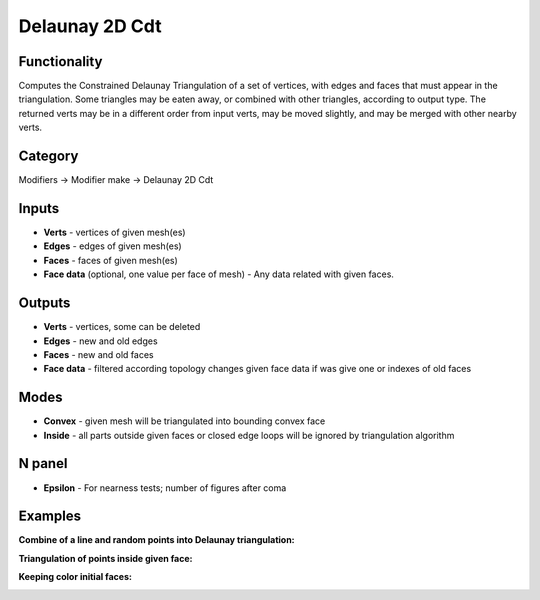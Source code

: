 Delaunay 2D Cdt
===============

.. image:: https://user-images.githubusercontent.com/28003269/70866264-f088e600-1f80-11ea-91b2-f8b785c597a3.png

Functionality
-------------
Computes the Constrained Delaunay Triangulation of a set of vertices,
with edges and faces that must appear in the triangulation. Some triangles may be eaten away,
or combined with other triangles, according to output type.
The returned verts may be in a different order from input verts, may be moved slightly,
and may be merged with other nearby verts.

Category
--------

Modifiers -> Modifier make -> Delaunay 2D Cdt

Inputs
------

- **Verts** - vertices of given mesh(es)
- **Edges** - edges of given mesh(es)
- **Faces** - faces of given mesh(es)
- **Face data** (optional, one value per face of mesh) - Any data related with given faces.


Outputs
-------

- **Verts** - vertices, some can be deleted
- **Edges** - new and old edges
- **Faces** - new and old faces
- **Face data** - filtered according topology changes given face data if was give one or indexes of old faces

Modes
-----

- **Convex** - given mesh will be triangulated into bounding convex face
- **Inside** - all parts outside given faces or closed edge loops will be ignored by triangulation algorithm

N panel
-------

- **Epsilon** - For nearness tests; number of figures after coma

Examples
--------

**Combine of a line and random points into Delaunay triangulation:**

.. image:: https://user-images.githubusercontent.com/28003269/70866163-b10dca00-1f7f-11ea-9fb3-5af27c211b4a.png

**Triangulation of points inside given face:**

.. image:: https://user-images.githubusercontent.com/28003269/70858673-aa4f6a80-1f1f-11ea-8c94-dbae1ce37909.png

**Keeping color initial faces:**

.. image:: https://user-images.githubusercontent.com/28003269/70865972-0399b700-1f7d-11ea-9d23-c3dafe3158a5.png